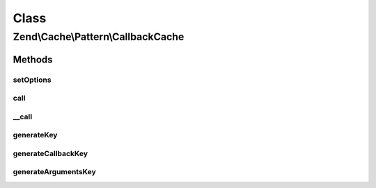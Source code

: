 .. Cache/Pattern/CallbackCache.php generated using docpx on 01/30/13 03:02pm


Class
*****

Zend\\Cache\\Pattern\\CallbackCache
===================================

Methods
-------

setOptions
++++++++++

.. function:: setOptions()


    Set options

    :param PatternOptions: 

    :rtype: CallbackCache 

    :throws: Exception\InvalidArgumentException if missing storage option



call
++++

.. function:: call()


    Call the specified callback or get the result from cache

    :param callable: A valid callback
    :param array: Callback arguments

    :rtype: mixed Result

    :throws: Exception\RuntimeException if invalid cached data
    :throws: \Exception 



__call
++++++

.. function:: __call()


    function call handler

    :param string: Function name to call
    :param array: Function arguments

    :rtype: mixed 

    :throws: Exception\RuntimeException 
    :throws: \Exception 



generateKey
+++++++++++

.. function:: generateKey()


    Generate a unique key in base of a key representing the callback part
    and a key representing the arguments part.

    :param callable: A valid callback
    :param array: Callback arguments

    :rtype: string 

    :throws: Exception\RuntimeException 
    :throws: Exception\InvalidArgumentException 



generateCallbackKey
+++++++++++++++++++

.. function:: generateCallbackKey()


    Generate a unique key in base of a key representing the callback part
    and a key representing the arguments part.

    :param callable: A valid callback
    :param array: Callback arguments

    :throws Exception\RuntimeException: if callback not serializable
    :throws Exception\InvalidArgumentException: if invalid callback

    :rtype: string 



generateArgumentsKey
++++++++++++++++++++

.. function:: generateArgumentsKey()


    Generate a unique key of the argument part.

    :param array: 

    :throws Exception\RuntimeException: 

    :rtype: string 



